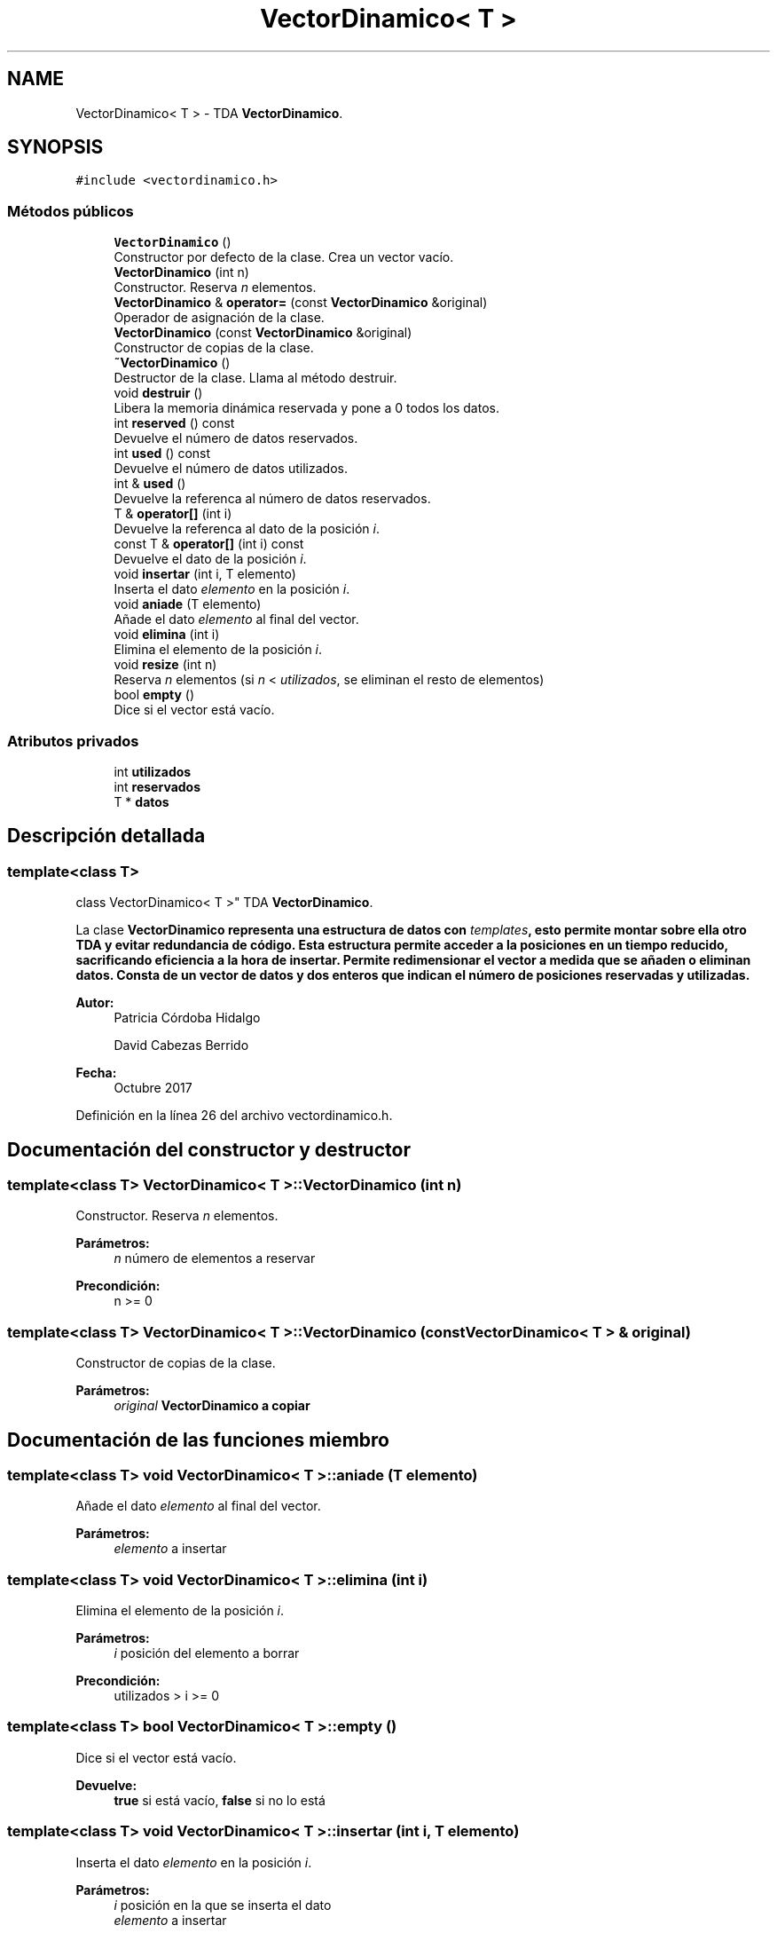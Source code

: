 .TH "VectorDinamico< T >" 3 "Viernes, 27 de Octubre de 2017" "Programaci�n en C++" \" -*- nroff -*-
.ad l
.nh
.SH NAME
VectorDinamico< T > \- TDA \fBVectorDinamico\fP\&.  

.SH SYNOPSIS
.br
.PP
.PP
\fC#include <vectordinamico\&.h>\fP
.SS "Métodos públicos"

.in +1c
.ti -1c
.RI "\fBVectorDinamico\fP ()"
.br
.RI "Constructor por defecto de la clase\&. Crea un vector vacío\&. "
.ti -1c
.RI "\fBVectorDinamico\fP (int n)"
.br
.RI "Constructor\&. Reserva \fIn\fP elementos\&. "
.ti -1c
.RI "\fBVectorDinamico\fP & \fBoperator=\fP (const \fBVectorDinamico\fP &original)"
.br
.RI "Operador de asignación de la clase\&. "
.ti -1c
.RI "\fBVectorDinamico\fP (const \fBVectorDinamico\fP &original)"
.br
.RI "Constructor de copias de la clase\&. "
.ti -1c
.RI "\fB~VectorDinamico\fP ()"
.br
.RI "Destructor de la clase\&. Llama al método destruir\&. "
.ti -1c
.RI "void \fBdestruir\fP ()"
.br
.RI "Libera la memoria dinámica reservada y pone a 0 todos los datos\&. "
.ti -1c
.RI "int \fBreserved\fP () const"
.br
.RI "Devuelve el número de datos reservados\&. "
.ti -1c
.RI "int \fBused\fP () const"
.br
.RI "Devuelve el número de datos utilizados\&. "
.ti -1c
.RI "int & \fBused\fP ()"
.br
.RI "Devuelve la referenca al número de datos reservados\&. "
.ti -1c
.RI "T & \fBoperator[]\fP (int i)"
.br
.RI "Devuelve la referenca al dato de la posición \fIi\fP\&. "
.ti -1c
.RI "const T & \fBoperator[]\fP (int i) const"
.br
.RI "Devuelve el dato de la posición \fIi\fP\&. "
.ti -1c
.RI "void \fBinsertar\fP (int i, T elemento)"
.br
.RI "Inserta el dato \fIelemento\fP en la posición \fIi\fP\&. "
.ti -1c
.RI "void \fBaniade\fP (T elemento)"
.br
.RI "Añade el dato \fIelemento\fP al final del vector\&. "
.ti -1c
.RI "void \fBelimina\fP (int i)"
.br
.RI "Elimina el elemento de la posición \fIi\fP\&. "
.ti -1c
.RI "void \fBresize\fP (int n)"
.br
.RI "Reserva \fIn\fP elementos (si \fIn\fP < \fIutilizados\fP, se eliminan el resto de elementos) "
.ti -1c
.RI "bool \fBempty\fP ()"
.br
.RI "Dice si el vector está vacío\&. "
.in -1c
.SS "Atributos privados"

.in +1c
.ti -1c
.RI "int \fButilizados\fP"
.br
.ti -1c
.RI "int \fBreservados\fP"
.br
.ti -1c
.RI "T * \fBdatos\fP"
.br
.in -1c
.SH "Descripción detallada"
.PP 

.SS "template<class T>
.br
class VectorDinamico< T >"
TDA \fBVectorDinamico\fP\&. 

La clase \fC\fBVectorDinamico\fP\fP representa una estructura de datos con \fItemplates\fP, esto permite montar sobre ella otro TDA y evitar redundancia de código\&. Esta estructura permite acceder a la posiciones en un tiempo reducido, sacrificando eficiencia a la hora de insertar\&. Permite redimensionar el vector a medida que se añaden o eliminan datos\&. Consta de un vector de datos y dos enteros que indican el número de posiciones reservadas y utilizadas\&.
.PP
\fBAutor:\fP
.RS 4
Patricia Córdoba Hidalgo 
.PP
David Cabezas Berrido 
.RE
.PP
\fBFecha:\fP
.RS 4
Octubre 2017 
.RE
.PP

.PP
Definición en la línea 26 del archivo vectordinamico\&.h\&.
.SH "Documentación del constructor y destructor"
.PP 
.SS "template<class T> \fBVectorDinamico\fP< T >::\fBVectorDinamico\fP (int n)"

.PP
Constructor\&. Reserva \fIn\fP elementos\&. 
.PP
\fBParámetros:\fP
.RS 4
\fIn\fP número de elementos a reservar 
.RE
.PP
\fBPrecondición:\fP
.RS 4
n >= 0 
.RE
.PP

.SS "template<class T> \fBVectorDinamico\fP< T >::\fBVectorDinamico\fP (const \fBVectorDinamico\fP< T > & original)"

.PP
Constructor de copias de la clase\&. 
.PP
\fBParámetros:\fP
.RS 4
\fIoriginal\fP \fC\fBVectorDinamico\fP\fP a copiar 
.RE
.PP

.SH "Documentación de las funciones miembro"
.PP 
.SS "template<class T> void \fBVectorDinamico\fP< T >::aniade (T elemento)"

.PP
Añade el dato \fIelemento\fP al final del vector\&. 
.PP
\fBParámetros:\fP
.RS 4
\fIelemento\fP a insertar 
.RE
.PP

.SS "template<class T> void \fBVectorDinamico\fP< T >::elimina (int i)"

.PP
Elimina el elemento de la posición \fIi\fP\&. 
.PP
\fBParámetros:\fP
.RS 4
\fIi\fP posición del elemento a borrar 
.RE
.PP
\fBPrecondición:\fP
.RS 4
utilizados > i >= 0 
.RE
.PP

.SS "template<class T> bool \fBVectorDinamico\fP< T >::empty ()"

.PP
Dice si el vector está vacío\&. 
.PP
\fBDevuelve:\fP
.RS 4
\fBtrue\fP si está vacío, \fBfalse\fP si no lo está 
.RE
.PP

.SS "template<class T> void \fBVectorDinamico\fP< T >::insertar (int i, T elemento)"

.PP
Inserta el dato \fIelemento\fP en la posición \fIi\fP\&. 
.PP
\fBParámetros:\fP
.RS 4
\fIi\fP posición en la que se inserta el dato 
.br
\fIelemento\fP a insertar 
.RE
.PP

.SS "template<class T> \fBVectorDinamico\fP& \fBVectorDinamico\fP< T >::operator= (const \fBVectorDinamico\fP< T > & original)"

.PP
Operador de asignación de la clase\&. 
.PP
\fBParámetros:\fP
.RS 4
\fIoriginal\fP \fC\fBVectorDinamico\fP\fP a copiar 
.RE
.PP
\fBDevuelve:\fP
.RS 4
el propio objeto, \fB*this\fP 
.RE
.PP

.SS "template<class T> T& \fBVectorDinamico\fP< T >::operator[] (int i)"

.PP
Devuelve la referenca al dato de la posición \fIi\fP\&. 
.PP
\fBParámetros:\fP
.RS 4
\fIi\fP posición a modificar 
.RE
.PP
\fBPrecondición:\fP
.RS 4
utilizados > i >= 0 
.RE
.PP

.SS "template<class T> const T& \fBVectorDinamico\fP< T >::operator[] (int i) const"

.PP
Devuelve el dato de la posición \fIi\fP\&. 
.PP
\fBParámetros:\fP
.RS 4
\fIi\fP posición a consultar 
.RE
.PP
\fBPrecondición:\fP
.RS 4
utilizados > i >= 0 
.RE
.PP

.SS "template<class T> void \fBVectorDinamico\fP< T >::resize (int n)"

.PP
Reserva \fIn\fP elementos (si \fIn\fP < \fIutilizados\fP, se eliminan el resto de elementos) 
.PP
\fBParámetros:\fP
.RS 4
\fIn\fP número de elementos a reservar 
.RE
.PP
\fBPrecondición:\fP
.RS 4
n >= 0 
.RE
.PP

.SH "Documentación de los datos miembro"
.PP 
.SS "template<class T> T* \fBVectorDinamico\fP< T >::datos\fC [private]\fP"
datos 
.PP
Definición en la línea 40 del archivo vectordinamico\&.h\&.
.SS "template<class T> int \fBVectorDinamico\fP< T >::reservados\fC [private]\fP"
posiciones reservadas 
.PP
Definición en la línea 39 del archivo vectordinamico\&.h\&.
.SS "template<class T> int \fBVectorDinamico\fP< T >::utilizados\fC [private]\fP"
posiciones utilizadas 
.PP
Definición en la línea 38 del archivo vectordinamico\&.h\&.

.SH "Autor"
.PP 
Generado automáticamente por Doxygen para Programaci�n en C++ del código fuente\&.
